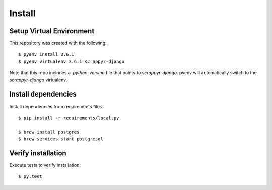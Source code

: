 Install
=======

Setup Virtual Environment
.........................

This repository was created with the following::

   $ pyenv install 3.6.1
   $ pyenv virtualenv 3.6.1 scrappyr-django

Note that this repo includes a `.python-version` file that points to `scrappyr-django`. pyenv
will automatically switch to the `scrappyr-django` virtualenv.

Install dependencies
....................

Install dependencies from requirements files::

   $ pip install -r requirements/local.py

   $ brew install postgres
   $ brew services start postgresql


Verify installation
...................

Execute tests to verify installation::

   $ py.test

